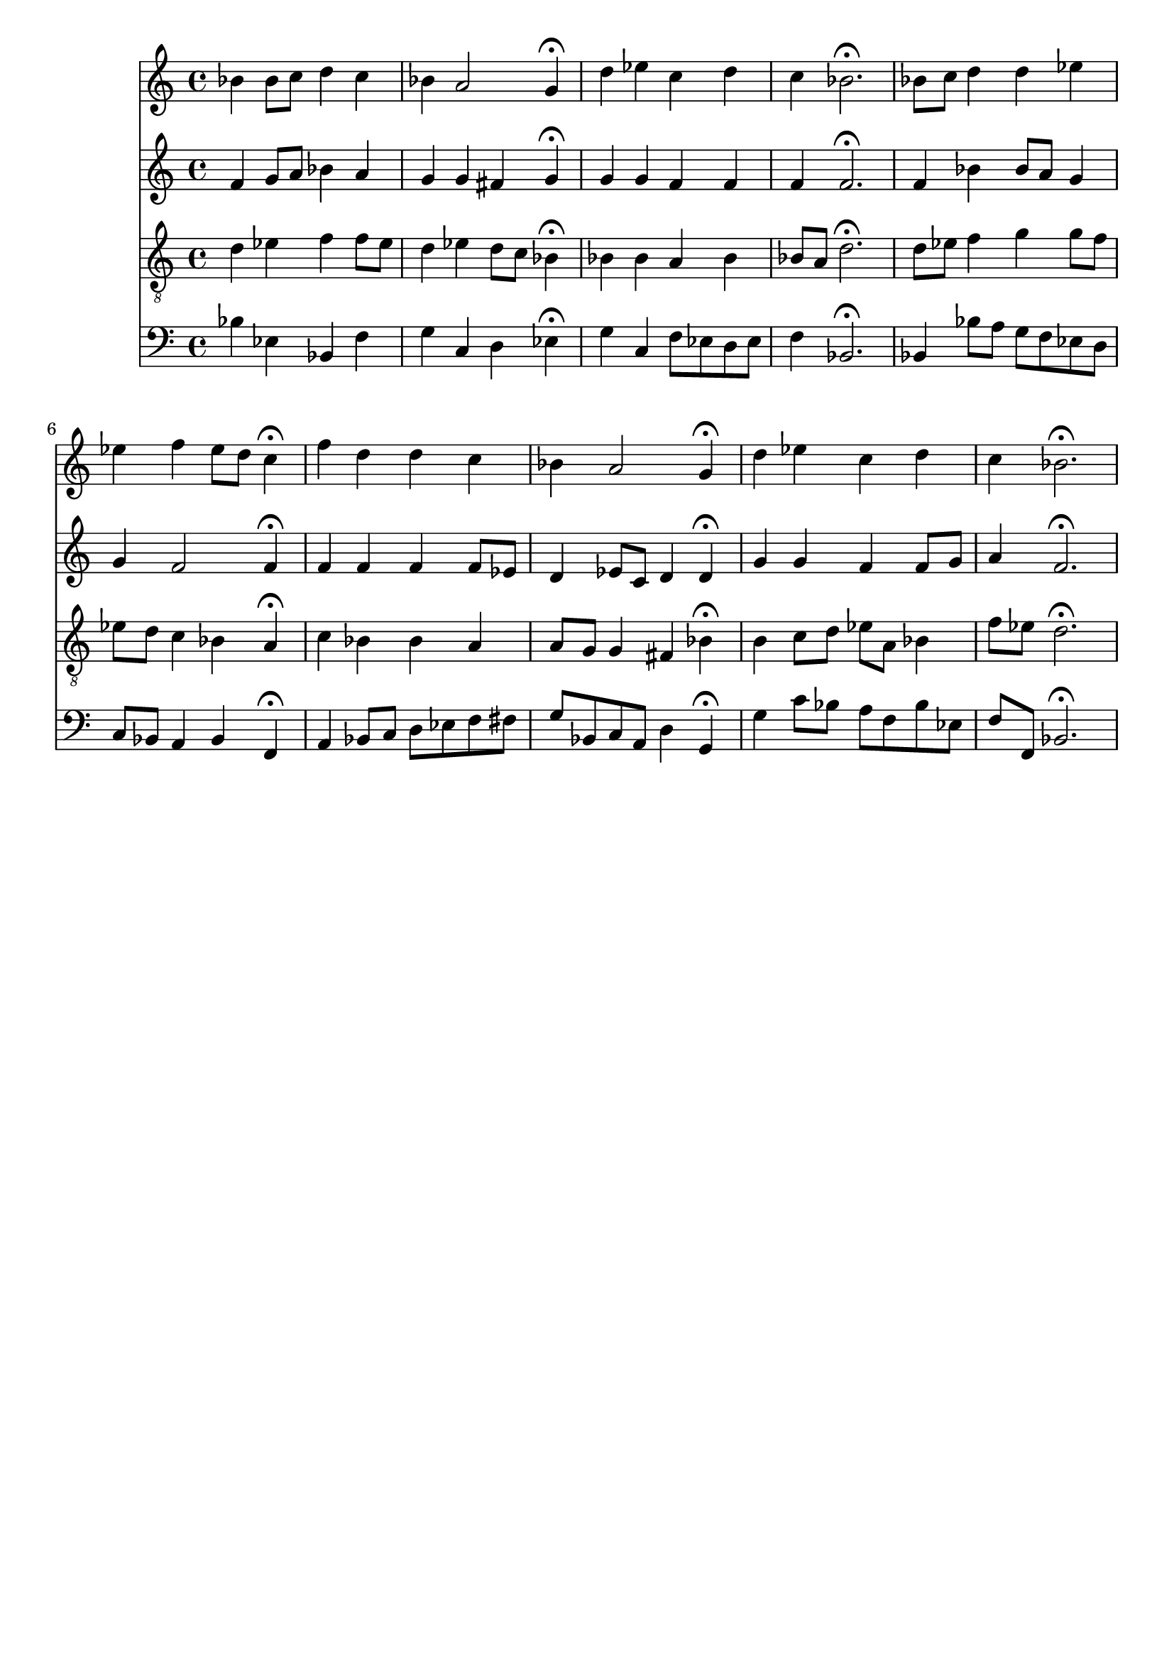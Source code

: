 % Error: Unknown key signatue *k[b-e-] in combination with the key *B-:
% 	Line:  15
% 	Field: 4
% Error: Unknown key signatue *k[b-e-] in combination with the key *B-:
% 	Line:  15
% 	Field: 3
% Error: Unknown key signatue *k[b-e-] in combination with the key *B-:
% 	Line:  15
% 	Field: 2
% Error: Unknown key signatue *k[b-e-] in combination with the key *B-:
% 	Line:  15
% 	Field: 1

%%%COM:	Bach, Johann Sebastian
%%%CDT:	1685/02/21/-1750/07/28/
%%%OTL@@DE:	Herr Christ, der ein'ge Gottes Sohn
%%%SCT:	BWV 164/6
%%%PC#:	101
%%%AGN:	chorale

\version "2.18.2"

\header {
  tagline = ""
}

partIZA = \relative c'' {
		% *ICvox
		% *Isoprn
		% *I"Soprano
		% *>[A,A,B]
		% *>norep[A,B]
		% *>A
  \clef "treble"		% *clefG2
  		% *k[b-e-]
		% *B-:
		% *M4/4
		% *met(c)
		% *MM100
  bes4		% 4b-
		% =1
  bes8		% 8b-L
  c		% 8ccJ
  d4		% 4dd
  c		% 4cc
  bes		% 4b-
		% =2
  a2		% 2a
  g4\fermata		% 4g;
  d'		% 4dd
		% =3
  ees		% 4ee-
  c		% 4cc
  d		% 4dd
  c		% 4cc
		% =4
  bes2.\fermata		% 2.b-;
		% =:|!
}

partIZB = \relative c'' {
		% *>B
  bes8		% 8b-L
  c		% 8ccJ
		% =5
  d4		% 4dd
  d		% 4dd
  ees		% 4ee-
  ees		% 4ee-
		% =6
  f		% 4ff
  ees8		% 8ee-L
  d		% 8ddJ
  c4\fermata		% 4cc;
  f		% 4ff
		% =7
  d		% 4dd
  d		% 4dd
  c		% 4cc
  bes		% 4b-
		% =8
  a2		% 2a
  g4\fermata		% 4g;
  d'		% 4dd
		% =9
  ees		% 4ee-
  c		% 4cc
  d		% 4dd
  c		% 4cc
		% =10
  bes2.\fermata		% 2.b-;
		% ==
		% *-
}

partIIZA = \relative c' {
		% *ICvox
		% *Ialto
		% *I"Alto
		% *>[A,A,B]
		% *>norep[A,B]
		% *>A
  \clef "treble"		% *clefG2
  		% *k[b-e-]
		% *B-:
		% *M4/4
		% *met(c)
		% *MM100
  f4		% 4f
		% =1
  g8		% 8gL
  a		% 8aJ
  bes4		% 4b-
  a		% 4a
  g		% 4g
		% =2
  g		% 4g
  fis		% 4f#
  g\fermata		% 4g;
  g		% 4g
		% =3
  g		% 4g
  f		% 4fX
  f		% 4f
  f		% 4f
		% =4
  f2.\fermata		% 2.f;
		% =:|!
}

partIIZB = \relative c' {
		% *>B
  f4		% 4f
		% =5
  bes		% 4b-
  bes8		% 8b-L
  a		% 8aJ
  g4		% 4g
  g		% 4g
		% =6
  f2		% 2f
  f4\fermata		% 4f;
  f		% 4f
		% =7
  f		% 4f
  f		% 4f
  f8		% 8fL
  ees		% 8e-J
  d4		% 4d
		% =8
  ees8		% 8e-L
  c		% 8cJ
  d4		% 4d
  d\fermata		% 4d;
  g		% 4g
		% =9
  g		% 4g
  f		% 4fX
  f8		% 8fL
  g		% 8gJ
  a4		% 4a
		% =10
  f2.\fermata		% 2.f;
		% ==
		% *-
}

partIIIZA = \relative c' {
		% *ICvox
		% *Itenor
		% *I"Tenor
		% *>[A,A,B]
		% *>norep[A,B]
		% *>A
  \clef "treble_8"		% *clefGv2
  		% *k[b-e-]
		% *B-:
		% *M4/4
		% *met(c)
		% *MM100
  d4		% 4d
		% =1
  ees		% 4e-
  f		% 4f
  f8		% 8fL
  ees		% 8e-J
  d4		% 4d
		% =2
  ees		% 4e-
  d8		% 8dL
  c		% 8cJ
  bes4\fermata		% 4B-;
  bes		% 4B-
		% =3
  bes		% 4B-
  a		% 4A
  bes		% 4B-
  bes8		% 8B-L
  a		% 8AJ
		% =4
  d2.\fermata		% 2.d;
		% =:|!
}

partIIIZB = \relative c' {
		% *>B
  d8		% 8dL
  ees		% 8e-J
		% =5
  f4		% 4f
  g		% 4g
  g8		% 8gL
  f		% 8fJ
  ees		% 8e-L
  d		% 8dJ
		% =6
  c4		% 4c
  bes		% 4B-
  a\fermata		% 4A;
  c		% 4c
		% =7
  bes		% 4B-
  bes		% 4B-
  a		% 4A
  a8		% 8AL
  g		% 8GJ
		% =8
  g4		% 4G
  fis		% 4F#
  bes\fermata		% 4B-;
  b		% 4B
		% =9
  c8		% 8cL
  d		% 8dJ
  ees		% 8e-L
  a,		% 8AJ
  bes4		% 4B-
  f'8		% 8fL
  ees		% 8e-J
		% =10
  d2.\fermata		% 2.d;
		% ==
		% *-
}

partIVZA = \relative c' {
		% *ICvox
		% *Ibass
		% *I"Bass
		% *>[A,A,B]
		% *>norep[A,B]
		% *>A
  \clef "bass"		% *clefF4
  		% *k[b-e-]
		% *B-:
		% *M4/4
		% *met(c)
		% *MM100
  bes4		% 4B-
		% =1
  ees,		% 4E-
  bes		% 4BB-
  f'		% 4F
  g		% 4G
		% =2
  c,		% 4C
  d		% 4D
  ees\fermata		% 4E-;
  g		% 4G
		% =3
  c,		% 4C
  f8		% 8FL
  ees		% 8E-J
  d		% 8DL
  ees		% 8E-J
  f4		% 4F
		% =4
  bes,2.\fermata		% 2.BB-;
		% =:|!
}

partIVZB = \relative c {
		% *>B
  bes4		% 4BB-
		% =5
  bes'8		% 8B-L
  a		% 8A
  g		% 8G
  f		% 8FJ
  ees		% 8E-L
  d		% 8DJ
  c		% 8CL
  bes		% 8BB-J
		% =6
  a4		% 4AA
  bes		% 4BB-
  f\fermata		% 4FF;
  a		% 4AA
		% =7
  bes8		% 8BB-L
  c		% 8C
  d		% 8D
  ees		% 8E-J
  f		% 8FL
  fis		% 8F#J
  g		% 8GL
  bes,		% 8BB-J
		% =8
  c		% 8CL
  a		% 8AAJ
  d4		% 4D
  g,\fermata		% 4GG;
  g'		% 4G
		% =9
  c8		% 8cL
  bes		% 8B-XJ
  a		% 8AL
  f		% 8FJ
  bes		% 8B-L
  ees,		% 8E-J
  f		% 8FL
  f,		% 8FFJ
		% =10
  bes2.\fermata		% 2.BB-;
		% ==
		% *-
}

partI = \new Staff {
  \partIZA \partIZB 
}

partII = \new Staff {
  \partIIZA \partIIZB 
}

partIII = \new Staff {
  \partIIIZA \partIIIZB 
}

partIV = \new Staff {
  \partIVZA \partIVZB 
}

\score {
  <<
  { \partI }
  { \partII }
  { \partIII }
  { \partIV }
  >>
}
